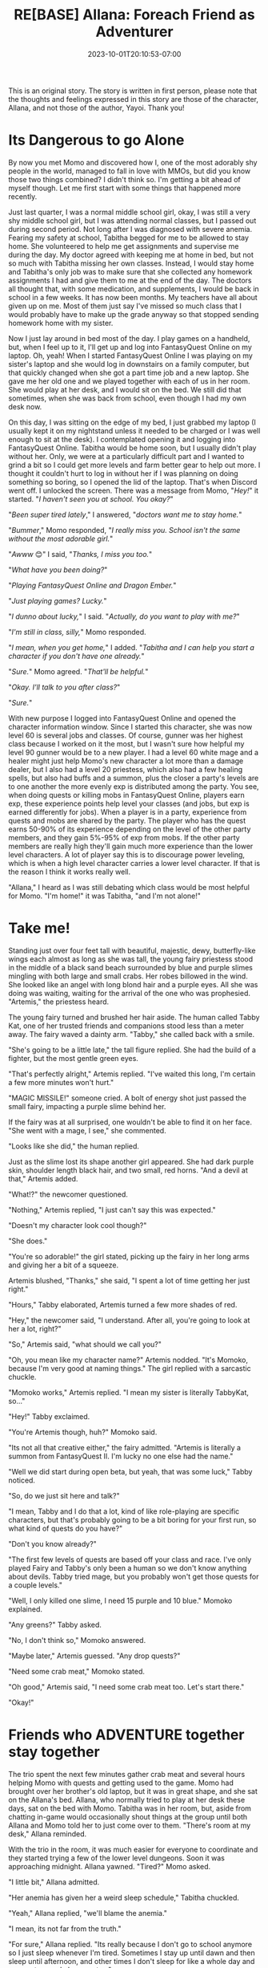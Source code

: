 #+TITLE: RE[BASE] Allana: Foreach Friend as Adventurer
#+DATE: 2023-10-01T20:10:53-07:00
#+DRAFT: true
#+DESCRIPTION:
#+WEIGHT: 3
#+TYPE: story
#+TAGS[]: allana tabitha momo rebase original adventure
#+KEYWORDS[]:
#+SLUG:
#+SUMMARY: Allana convinces Momo to help her and Tabitha with a vital quest in FantasyQuest Online...

#+attr_html: :style font-family: monospace; font-size: 0.9em
This is an original story. The story is written in first person, please note that the thoughts and feelings expressed in this story are those of the character, Allana, and not those of the author, Yayoi. Thank you!

* Its Dangerous to go Alone
By now you met Momo and discovered how I, one of the most adorably shy people in the world, managed to fall in love with MMOs, but did you know those two things combined? I didn't think so. I'm getting a bit ahead of myself though. Let me first start with some things that happened more recently.

Just last quarter, I was a normal middle school girl, okay, I was still a very shy middle school girl, but I was attending normal classes, but I passed out during second period. Not long after I was diagnosed with severe anemia. Fearing my safety at school, Tabitha begged for me to be allowed to stay home. She volunteered to help me get assignments and supervise me during the day. My doctor agreed with keeping me at home in bed, but not so much with Tabitha missing her own classes. Instead, I would stay home and Tabitha's only job was to make sure that she collected any homework assignments I had and give them to me at the end of the day. The doctors all thought that, with some medication, and supplements, I would be back in school in a few weeks. It has now been months. My teachers have all about given up on me. Most of them just say I've missed so much class that I would probably have to make up the grade anyway so that stopped sending homework home with my sister.

Now I just lay around in bed most of the day. I play games on a handheld, but, when I feel up to it, I'll get up and log into FantasyQuest Online on my laptop. Oh, yeah! When I started FantasyQuest Online I was playing on my sister's laptop and she would log in downstairs on a family computer, but that quickly changed when she got a part time job and a new laptop. She gave me her old one and we played together with each of us in her room. She would play at her desk, and I would sit on the bed. We still did that sometimes, when she was back from school, even though I had my own desk now.

On this day, I was sitting on the edge of my bed, I just grabbed my laptop (I usually kept it on my nightstand unless it needed to be charged or I was well enough to sit at the desk). I contemplated opening it and logging into FantasyQuest Online. Tabitha would be home soon, but I usually didn't play without her. Only, we were at a particularly difficult part and I wanted to grind a bit so I could get more levels and farm better gear to help out more. I thought it couldn't hurt to log in without her if I was planning on doing something so boring, so I opened the lid of the laptop. That's when Discord went off. I unlocked the screen. There was a message from Momo, "/Hey!/" it started. "/I haven't seen you at school. You okay?/"

"/Been super tired lately/," I answered, "/doctors want me to stay home./"

"/Bummer/," Momo responded, "/I really miss you. School isn't the same without the most adorable girl./"

"/Awww/ 😊" I said, "/Thanks, I miss you too./"

"/What have you been doing?/"

"/Playing FantasyQuest Online and Dragon Ember./"

"/Just playing games? Lucky./"

"/I dunno about lucky,/" I said. "/Actually, do you want to play with me?/"

"/I'm still in class, silly,/" Momo responded.

"/I mean, when you get home,/" I added. "/Tabitha and I can help you start a character if you don't have one already./"

"/Sure./" Momo agreed. "/That'll be helpful./"

"/Okay. I'll talk to you after class?/"

"/Sure./"

With new purpose I logged into FantasyQuest Online and opened the character information window. Since I started this character, she was now level 60 is several jobs and classes. Of course, gunner was her highest class because I worked on it the most, but I wasn't sure how helpful my level 90 gunner would be to a new player. I had a level 60 white mage and a healer might just help Momo's new character a lot more than a damage dealer, but I also had a level 20 priestess, which also had a few healing spells, but also had buffs and a summon, plus the closer a party's levels are to one another the more evenly exp is distributed among the party. You see, when doing quests or killing mobs in FantasyQuest Online, players earn exp, these experience points help level your classes (and jobs, but exp is earned differently for jobs). When a player is in a party, experience from quests and mobs are shared by the party. The player who has the quest earns 50-90% of its experience depending on the level of the other party members, and they gain 5%-95% of exp from mobs. If the other party members are really high they'll gain much more experience than the lower level characters. A lot of player say this is to discourage power leveling, which is when a high level character carries a lower level character. If that is the reason I think it works really well.

"Allana," I heard as I was still debating which class would be most helpful for Momo. "I'm home!" it was Tabitha, "and I'm not alone!"

* Take me!
Standing just over four feet tall with beautiful, majestic, dewy, butterfly-like wings each almost as long as she was tall, the young fairy priestess stood in the middle of a black sand beach surrounded by blue and purple slimes mingling with both large and small crabs. Her robes billowed in the wind. She looked like an angel with long blond hair and a purple eyes. All she was doing was waiting, waiting for the arrival of the one who was prophesied. "Artemis," the priestess heard.

The young fairy turned and brushed her hair aside. The human called Tabby Kat, one of her trusted friends and companions stood less than a meter away. The fairy waved a dainty arm. "Tabby," she called back with a smile.

"She's going to be a little late," the tall figure replied. She had the build of a fighter, but the most gentle green eyes.

"That's perfectly alright," Artemis replied. "I've waited this long, I'm certain a few more minutes won't hurt."

"MAGIC MISSILE!" someone cried. A bolt of energy shot just passed the small fairy, impacting a purple slime behind her.

If the fairy was at all surprised, one wouldn't be able to find it on her face. "She went with a mage, I see," she commented.

"Looks like she did," the human replied.

Just as the slime lost its shape another girl appeared. She had dark purple skin, shoulder length black hair, and two small, red horns. "And a devil at that," Artemis added.

"What!?" the newcomer questioned.

"Nothing," Artemis replied, "I just can't say this was expected."

"Doesn't my character look cool though?"

"She does."

"You're so adorable!" the girl stated, picking up the fairy in her long arms and giving her a bit of a squeeze.

Artemis blushed, "Thanks," she said, "I spent a lot of time getting her just right."

"Hours," Tabby elaborated, Artemis turned a few more shades of red.

"Hey," the newcomer said, "I understand. After all, you're going to look at her a lot, right?"

"So," Artemis said, "what should we call you?"

"Oh, you mean like my character name?" Artemis nodded. "It's Momoko, because I'm very good at naming things." The girl replied with a sarcastic chuckle.

"Momoko works," Artemis replied. "I mean my sister is literally TabbyKat, so..."

"Hey!" Tabby exclaimed.

"You're Artemis though, huh?" Momoko said.

"Its not all that creative either," the fairy admitted. "Artemis is literally a summon from FantasyQuest II. I'm lucky no one else had the name."

"Well we did start during open beta, but yeah, that was some luck," Tabby noticed.

"So, do we just sit here and talk?"

"I mean, Tabby and I do that a lot, kind of like role-playing are specific characters, but that's probably going to be a bit boring for your first run, so what kind of quests do you have?"

"Don't you know already?"

"The first few levels of quests are based off your class and race. I've only played Fairy and Tabby's only been a human so we don't know anything about devils. Tabby tried mage, but you probably won't get those quests for a couple levels."

"Well, I only killed one slime, I need 15 purple and 10 blue." Momoko explained.

"Any greens?" Tabby asked.

"No, I don't think so," Momoko answered.

"Maybe later," Artemis guessed. "Any drop quests?"

"Need some crab meat," Momoko stated.

"Oh good," Artemis said, "I need some crab meat too. Let's start there."

"Okay!"

* Friends who ADVENTURE together stay together
The trio spent the next few minutes gather crab meat and several hours helping Momo with quests and getting used to the game. Momo had brought over her brother's old laptop, but it was in great shape, and she sat on the Allana's bed. Allana, who normally tried to play at her desk these days, sat on the bed with Momo. Tabitha was in her room, but, aside from chatting in-game would occasionally shout things at the group until both Allana and Momo told her to just come over to them. "There's room at my desk," Allana reminded.

With the trio in the room, it was much easier for everyone to coordinate and they started trying a few of the lower level dungeons. Soon it was approaching midnight. Allana yawned. "Tired?" Momo asked.

"I little bit," Allana admitted.

"Her anemia has given her a weird sleep schedule," Tabitha chuckled.

"Yeah," Allana replied, "we'll blame the anemia."

"I mean, its not far from the truth."

"For sure," Allana replied. "Its really because I don't go to school anymore so I just sleep whenever I'm tired. Sometimes I stay up until dawn and then sleep until afternoon, and other times I don't sleep for like a whole day and pass out around eleven or ten."

"Wow, really?" Momo asked.

"Yeah and then there was the day she slept the whole day and didn't wake up until five the next morning," Tabitha added. "That was rough, I wasn't sure she was going to wake up. I kept checking on her to make sure she was still breathing."

"That's sounds rough for you," Momo stated.

Allana blushed. "How has school been?"

"A lot more difficult without you there," Momo answered.

"I'm sorry," Allana said.

"Don't be, you didn't choose to get sick," Momo said. "Besides, I think I'd rather you be here resting then have to deal with all that's happening right now." Allana looked confused, but Tabitha just waved it off. There was definetly something the pair of them were trying to keep from her. She wondered what it could be, but decided not to push it just yet. She yawned. She was far to tired to care right now.

"Want to call it a night?" Tabitha asked.

Allana turned to Momo, "Come and play again?" she asked.

"I don't know how often I'll be able to come over," Momo replied, "but we can always play together, just shoot me a message and I'll be on...as long as I'm not in school that is." Momo winked.

"Okay!" Allana beamed. "I'll keep my priestess at your level so we can level together!"

"Thanks!" Momo responded.

"Alright!" Tabitha interjected, "time for Momo to go home."

"Why don't you just stay over?" Allana asked, "It's already pretty late."

"Sure," Momo said, "a sleepover sounds nice."

Tabitha closed her laptop. "Well," she said, "/I'm/ going to bed. Don't stay up too late, Momo still has school in the morning."

The two did stay up for a bit. The both logged off from the game, but spent several minutes talking. Eventually sleep won though and Allana was taken to dream land.
